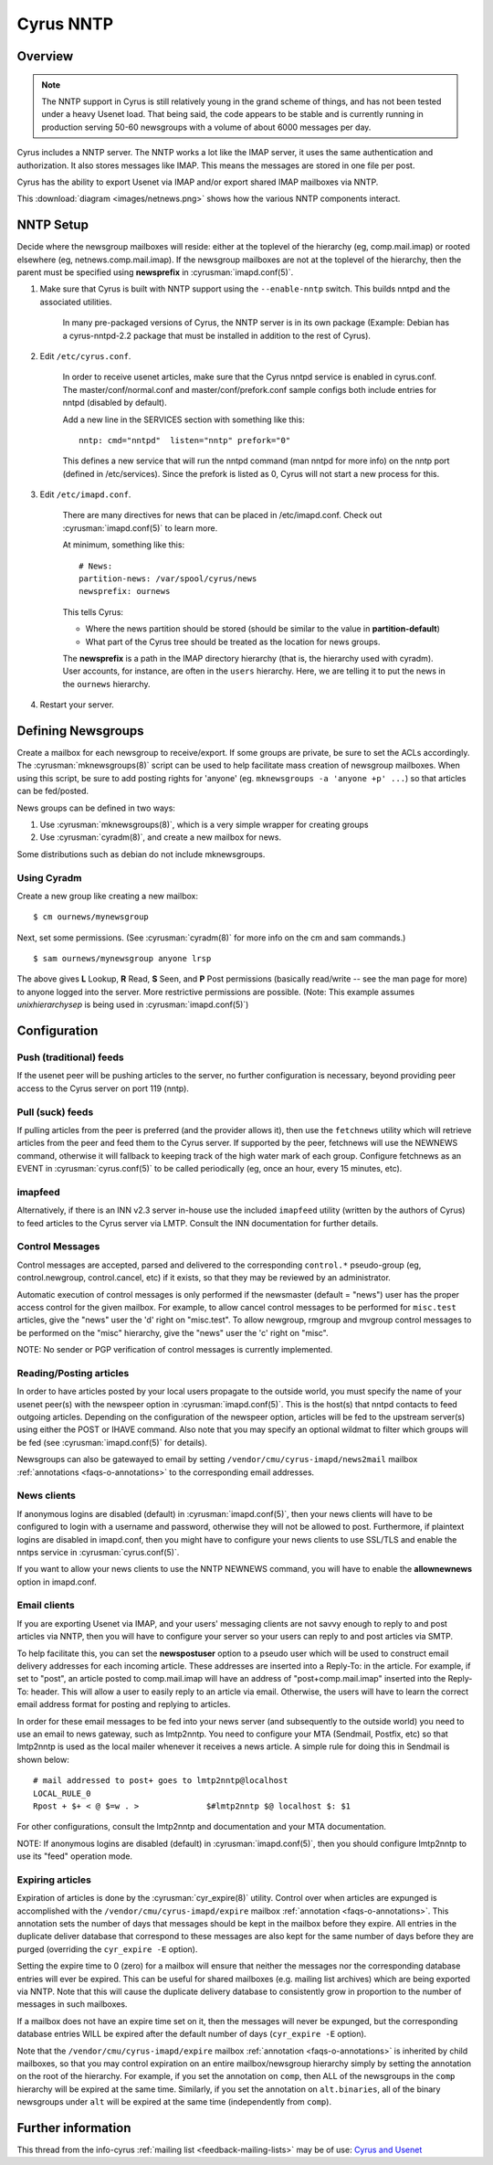 .. _cyrus-nntp:

==========
Cyrus NNTP
==========

Overview
========

.. note::

    The NNTP support in Cyrus is still relatively young in the grand scheme of things, and has not been tested under a heavy Usenet load. That being said, the code appears to be stable and is currently running in production serving 50-60 newsgroups with a volume of about 6000 messages per day.

Cyrus includes a NNTP server. The NNTP works a lot like the IMAP server, it uses the same authentication and authorization. It also stores messages like IMAP. This means the messages are stored in one file per post.

Cyrus has the ability to export Usenet via IMAP and/or export shared IMAP mailboxes via NNTP.

This :download:`diagram <images/netnews.png>` shows how the various NNTP components interact.

NNTP Setup
==========

Decide where the newsgroup mailboxes will reside: either at the toplevel of the hierarchy (eg, comp.mail.imap) or rooted elsewhere (eg, netnews.comp.mail.imap). If the newsgroup mailboxes are not at the toplevel of the hierarchy, then the parent must be specified using **newsprefix** in :cyrusman:`imapd.conf(5)`.

1. Make sure that Cyrus is built with NNTP support using the ``--enable-nntp`` switch. This builds nntpd and the associated utilities.

    In many pre-packaged versions of Cyrus, the NNTP server is in its own package (Example: Debian has a cyrus-nntpd-2.2 package that must be installed in addition to the rest of Cyrus).

2. Edit ``/etc/cyrus.conf``.

    In order to receive usenet articles, make sure that the Cyrus nntpd service is enabled in cyrus.conf. The master/conf/normal.conf and master/conf/prefork.conf sample configs both include entries for nntpd (disabled by default).

    Add a new line in the SERVICES section with something like this::

        nntp: cmd="nntpd"  listen="nntp" prefork="0"

    This defines a new service that will run the nntpd command (man nntpd for more info) on the nntp port (defined in /etc/services). Since the prefork is listed as 0, Cyrus will not start a new process for this.

3. Edit ``/etc/imapd.conf``.

    There are many directives for news that can be placed in /etc/imapd.conf. Check out :cyrusman:`imapd.conf(5)` to learn more.

    At minimum, something like this::

        # News:
        partition-news: /var/spool/cyrus/news
        newsprefix: ournews

    This tells Cyrus:

    * Where the news partition should be stored (should be similar to the value in **partition-default**)
    * What part of the Cyrus tree should be treated as the location for news groups.

    The **newsprefix** is a path in the IMAP directory hierarchy (that is, the hierarchy used with cyradm). User accounts, for instance, are often in the ``users`` hierarchy. Here, we are telling it to put the news in the ``ournews`` hierarchy.

4. Restart your server.

Defining Newsgroups
===================

Create a mailbox for each newsgroup to receive/export. If some groups are private, be sure to set the ACLs accordingly. The :cyrusman:`mknewsgroups(8)` script can be used to help facilitate mass creation of newsgroup mailboxes. When using this script, be sure to add posting rights for 'anyone' (eg. ``mknewsgroups -a 'anyone +p' ...``) so that articles can be fed/posted.

News groups can be defined in two ways:

1. Use :cyrusman:`mknewsgroups(8)`, which is a very simple wrapper for creating groups
2. Use :cyrusman:`cyradm(8)`, and create a new mailbox for news.

Some distributions such as debian do not include mknewsgroups.

Using Cyradm
------------

Create a new group like creating a new mailbox::

    $ cm ournews/mynewsgroup

Next, set some permissions. (See :cyrusman:`cyradm(8)` for more info on the cm and sam commands.)

::

    $ sam ournews/mynewsgroup anyone lrsp

The above gives **L** Lookup, **R** Read, **S** Seen, and **P** Post permissions (basically read/write -- see the man page for more) to anyone logged into the server. More restrictive permissions are possible. (Note: This example assumes *unixhierarchysep* is being used in :cyrusman:`imapd.conf(5)`)

Configuration
=============

Push (traditional) feeds
------------------------

If the usenet peer will be pushing articles to the server, no further configuration is necessary, beyond providing peer access to the Cyrus server on port 119 (nntp).

Pull (suck) feeds
-----------------

If pulling articles from the peer is preferred (and the provider allows it), then use the ``fetchnews`` utility which will retrieve articles from the peer and feed them to the Cyrus server. If supported by the peer, fetchnews will use the NEWNEWS command, otherwise it will fallback to keeping track of the high water mark of each group. Configure fetchnews as an EVENT in :cyrusman:`cyrus.conf(5)` to be called periodically (eg, once an hour, every 15 minutes, etc).

imapfeed
--------

Alternatively, if there is an INN v2.3 server in-house use the included ``imapfeed`` utility (written by the authors of Cyrus) to feed articles to the Cyrus server via LMTP. Consult the INN documentation for further details.

Control Messages
----------------

Control messages are accepted, parsed and delivered to the corresponding ``control.*`` pseudo-group (eg, control.newgroup, control.cancel, etc) if it exists, so that they may be reviewed by an administrator.

Automatic execution of control messages is only performed if the newsmaster (default = "news") user has the proper access control for the given mailbox. For example, to allow cancel control messages to be performed for ``misc.test`` articles, give the "news" user the 'd' right on "misc.test". To allow newgroup, rmgroup and mvgroup control messages to be performed on the "misc" hierarchy, give the "news" user the 'c' right on "misc".

NOTE: No sender or PGP verification of control messages is currently implemented.

Reading/Posting articles
------------------------

In order to have articles posted by your local users propagate to the outside world, you must specify the name of your usenet peer(s) with the newspeer option in :cyrusman:`imapd.conf(5)`. This is the host(s) that nntpd contacts to feed outgoing articles. Depending on the configuration of the newspeer option, articles will be fed to the upstream server(s) using either the POST or IHAVE command. Also note that you may specify an optional wildmat to filter which groups will be fed (see :cyrusman:`imapd.conf(5)` for details).

Newsgroups can also be gatewayed to email by setting ``/vendor/cmu/cyrus-imapd/news2mail`` mailbox :ref:`annotations <faqs-o-annotations>` to the corresponding email addresses.

News clients
------------

If anonymous logins are disabled (default) in :cyrusman:`imapd.conf(5)`, then your news clients will have to be configured to login with a username and password, otherwise they will not be allowed to post. Furthermore, if plaintext logins are disabled in imapd.conf, then you might have to configure your news clients to use SSL/TLS and enable the nntps service in :cyrusman:`cyrus.conf(5)`.

If you want to allow your news clients to use the NNTP NEWNEWS command, you will have to enable the **allownewnews** option in imapd.conf.

Email clients
-------------

If you are exporting Usenet via IMAP, and your users' messaging clients are not savvy enough to reply to and post articles via NNTP, then you will have to configure your server so your users can reply to and post articles via SMTP.

To help facilitate this, you can set the **newspostuser** option to a pseudo user which will be used to construct email delivery addresses for each incoming article. These addresses are inserted into a Reply-To: in the article. For example, if set to "post", an article posted to comp.mail.imap will have an address of "post+comp.mail.imap" inserted into the Reply-To: header. This will allow a user to easily reply to an article via email. Otherwise, the users will have to learn the correct email address format for posting and replying to articles.

In order for these email messages to be fed into your news server (and subsequently to the outside world) you need to use an email to news gateway, such as lmtp2nntp. You need to configure your MTA (Sendmail, Postfix, etc) so that lmtp2nntp is used as the local mailer whenever it receives a news article. A simple rule for doing this in Sendmail is shown below::

    # mail addressed to post+ goes to lmtp2nntp@localhost
    LOCAL_RULE_0
    Rpost + $+ < @ $=w . >		$#lmtp2nntp $@ localhost $: $1

For other configurations, consult the lmtp2nntp and documentation and your MTA documentation.

NOTE: If anonymous logins are disabled (default) in :cyrusman:`imapd.conf(5)`, then you should configure lmtp2nntp to use its "feed" operation mode.

Expiring articles
-----------------

Expiration of articles is done by the :cyrusman:`cyr_expire(8)` utility. Control over when articles are expunged is accomplished with the ``/vendor/cmu/cyrus-imapd/expire`` mailbox :ref:`annotation <faqs-o-annotations>`. This annotation sets the number of days that messages should be kept in the mailbox before they expire. All entries in the duplicate deliver database that correspond to these messages are also kept for the same number of days before they are purged (overriding the ``cyr_expire -E`` option).

Setting the expire time to 0 (zero) for a mailbox will ensure that neither the messages nor the corresponding database entries will ever be expired. This can be useful for shared mailboxes (e.g. mailing list archives) which are being exported via NNTP. Note that this will cause the duplicate delivery database to consistently grow in proportion to the number of messages in such mailboxes.

If a mailbox does not have an expire time set on it, then the messages will never be expunged, but the corresponding database entries WILL be expired after the default number of days (``cyr_expire -E`` option).

Note that the ``/vendor/cmu/cyrus-imapd/expire`` mailbox :ref:`annotation <faqs-o-annotations>` is inherited by child mailboxes, so that you may control expiration on an entire mailbox/newsgroup hierarchy simply by setting the annotation on the root of the hierarchy. For example, if you set the annotation on ``comp``, then ALL of the newsgroups in the ``comp`` hierarchy will be expired at the same time. Similarly, if you set the annotation on ``alt.binaries``, all of the binary newsgroups under ``alt`` will be expired at the same time (independently from ``comp``).


Further information
===================

This thread from the info-cyrus :ref:`mailing list <feedback-mailing-lists>` may be of use: `Cyrus and Usenet <http://www.mail-archive.com/info-cyrus%40lists.andrew.cmu.edu/msg22725.html>`_

